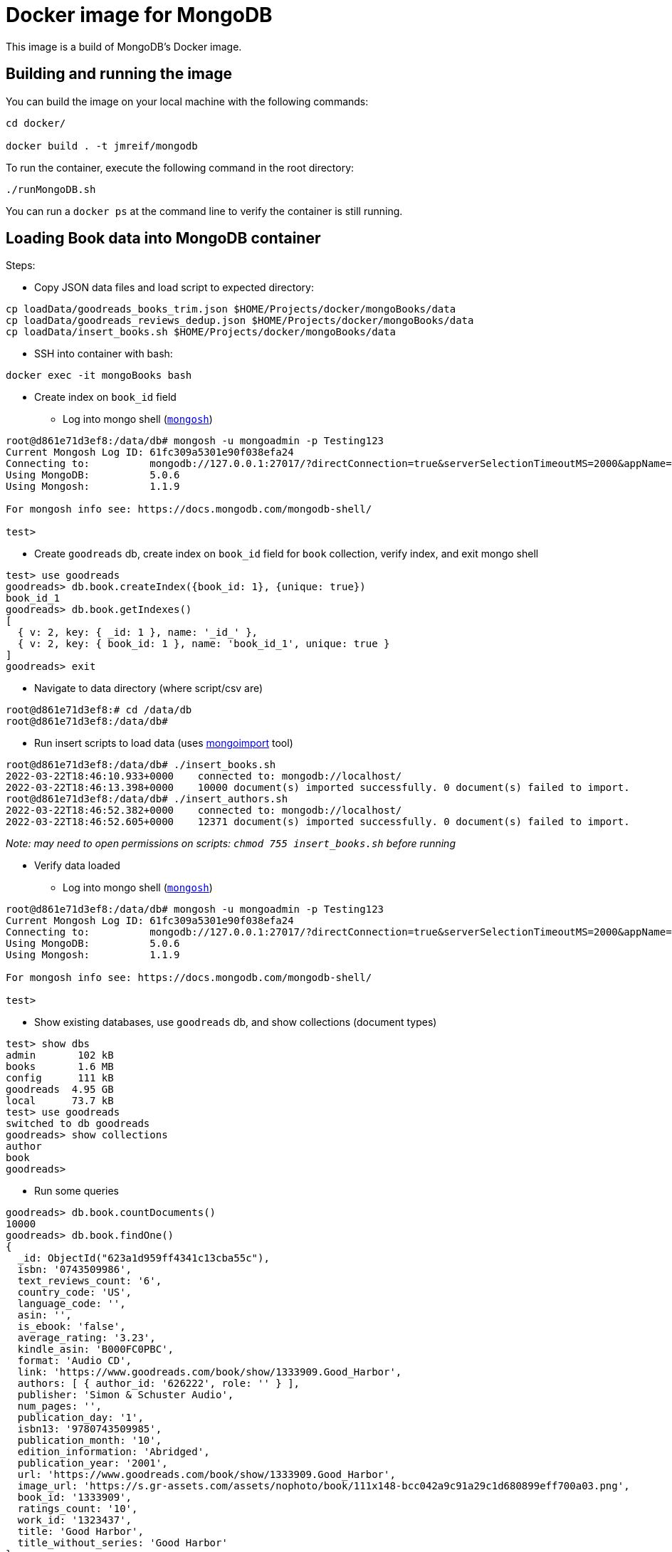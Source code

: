 = Docker image for MongoDB

This image is a build of MongoDB's Docker image.

== Building and running the image

You can build the image on your local machine with the following commands:

[source,shell]
----
cd docker/

docker build . -t jmreif/mongodb
----

To run the container, execute the following command in the root directory:

[source,shell]
----
./runMongoDB.sh
----

You can run a `docker ps` at the command line to verify the container is still running.

== Loading Book data into MongoDB container

Steps:

* Copy JSON data files and load script to expected directory: 
[source,shell]
----
cp loadData/goodreads_books_trim.json $HOME/Projects/docker/mongoBooks/data
cp loadData/goodreads_reviews_dedup.json $HOME/Projects/docker/mongoBooks/data
cp loadData/insert_books.sh $HOME/Projects/docker/mongoBooks/data
----

* SSH into container with bash: 
[source,shell]
----
docker exec -it mongoBooks bash
----

* Create index on `book_id` field

** Log into mongo shell (https://docs.mongodb.com/mongodb-shell/#mongodb-binary-bin.mongosh[`mongosh`^])
[source,shell]
----
root@d861e71d3ef8:/data/db# mongosh -u mongoadmin -p Testing123
Current Mongosh Log ID:	61fc309a5301e90f038efa24
Connecting to:		mongodb://127.0.0.1:27017/?directConnection=true&serverSelectionTimeoutMS=2000&appName=mongosh+1.1.9
Using MongoDB:		5.0.6
Using Mongosh:		1.1.9

For mongosh info see: https://docs.mongodb.com/mongodb-shell/

test>
----

** Create `goodreads` db, create index on `book_id` field for `book` collection, verify index, and exit mongo shell
[source,shell]
----
test> use goodreads
goodreads> db.book.createIndex({book_id: 1}, {unique: true})
book_id_1
goodreads> db.book.getIndexes()
[
  { v: 2, key: { _id: 1 }, name: '_id_' },
  { v: 2, key: { book_id: 1 }, name: 'book_id_1', unique: true }
]
goodreads> exit
----

* Navigate to data directory (where script/csv are)
[source,shell]
----
root@d861e71d3ef8:# cd /data/db
root@d861e71d3ef8:/data/db# 
----

* Run insert scripts to load data (uses https://docs.mongodb.com/database-tools/mongoimport/[mongoimport^] tool)
[source,shell]
----
root@d861e71d3ef8:/data/db# ./insert_books.sh
2022-03-22T18:46:10.933+0000	connected to: mongodb://localhost/
2022-03-22T18:46:13.398+0000	10000 document(s) imported successfully. 0 document(s) failed to import.
root@d861e71d3ef8:/data/db# ./insert_authors.sh
2022-03-22T18:46:52.382+0000	connected to: mongodb://localhost/
2022-03-22T18:46:52.605+0000	12371 document(s) imported successfully. 0 document(s) failed to import.
----

_Note: may need to open permissions on scripts: `chmod 755 insert_books.sh` before running_

* Verify data loaded

** Log into mongo shell (https://docs.mongodb.com/mongodb-shell/#mongodb-binary-bin.mongosh[`mongosh`^])
[source,shell]
----
root@d861e71d3ef8:/data/db# mongosh -u mongoadmin -p Testing123
Current Mongosh Log ID:	61fc309a5301e90f038efa24
Connecting to:		mongodb://127.0.0.1:27017/?directConnection=true&serverSelectionTimeoutMS=2000&appName=mongosh+1.1.9
Using MongoDB:		5.0.6
Using Mongosh:		1.1.9

For mongosh info see: https://docs.mongodb.com/mongodb-shell/

test>
----

** Show existing databases, use `goodreads` db, and show collections (document types)
[source,shell]
----
test> show dbs
admin       102 kB
books       1.6 MB
config      111 kB
goodreads  4.95 GB
local      73.7 kB
test> use goodreads
switched to db goodreads
goodreads> show collections
author
book
goodreads> 
----

** Run some queries
[source, shell]
----
goodreads> db.book.countDocuments()
10000
goodreads> db.book.findOne()
{
  _id: ObjectId("623a1d959ff4341c13cba55c"),
  isbn: '0743509986',
  text_reviews_count: '6',
  country_code: 'US',
  language_code: '',
  asin: '',
  is_ebook: 'false',
  average_rating: '3.23',
  kindle_asin: 'B000FC0PBC',
  format: 'Audio CD',
  link: 'https://www.goodreads.com/book/show/1333909.Good_Harbor',
  authors: [ { author_id: '626222', role: '' } ],
  publisher: 'Simon & Schuster Audio',
  num_pages: '',
  publication_day: '1',
  isbn13: '9780743509985',
  publication_month: '10',
  edition_information: 'Abridged',
  publication_year: '2001',
  url: 'https://www.goodreads.com/book/show/1333909.Good_Harbor',
  image_url: 'https://s.gr-assets.com/assets/nophoto/book/111x148-bcc042a9c91a29c1d680899eff700a03.png',
  book_id: '1333909',
  ratings_count: '10',
  work_id: '1323437',
  title: 'Good Harbor',
  title_without_series: 'Good Harbor'
}
goodreads> db.author.findOne()
{
  _id: ObjectId("623a48c1b6575ea3e8998112"),
  text_reviews_count: '36262',
  name: 'Jennifer Weiner',
  average_rating: '3.68',
  ratings_count: '888522',
  author_id: '9212'
}
----

_Note: if formatting of return results is poor or ugly, you can add `.pretty()` to the end of the query (`db.books.findOne().pretty()`)._